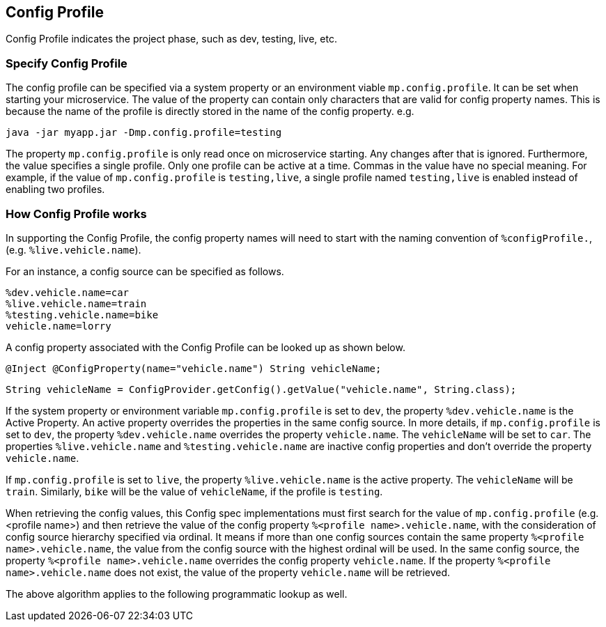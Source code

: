 //
// Copyright (c) 2020 Contributors to the Eclipse Foundation
//
// See the NOTICE file(s) distributed with this work for additional
// information regarding copyright ownership.
//
// Licensed under the Apache License, Version 2.0 (the "License");
// You may not use this file except in compliance with the License.
// You may obtain a copy of the License at
//
//    http://www.apache.org/licenses/LICENSE-2.0
//
// Unless required by applicable law or agreed to in writing, software
// distributed under the License is distributed on an "AS IS" BASIS,
// WITHOUT WARRANTIES OR CONDITIONS OF ANY KIND, either express or implied.
// See the License for the specific language governing permissions and
// limitations under the License.
// Contributors:
// Emily Jiang


[[configprofile]]
== Config Profile

Config Profile indicates the project phase, such as dev, testing, live, etc. 

=== Specify Config Profile

The config profile can be specified via a system property or an environment viable `mp.config.profile`. It can be set when starting your microservice. The value of the property can contain only characters that are valid for config property names. 
This is because the name of the profile is directly stored in the name of the config property. e.g.

[source, text]
----
java -jar myapp.jar -Dmp.config.profile=testing
----

The property `mp.config.profile` is only read once on microservice starting. Any changes after that is ignored. Furthermore, the value specifies a single profile. Only one profile can be active at a time.
Commas in the value have no special meaning. For example, if the value of `mp.config.profile` is `testing,live`,  a single profile named `testing,live` is enabled instead of enabling two profiles. 

=== How Config Profile works

In supporting the Config Profile, the config property names will need to start with the naming convention of `%configProfile.`, (e.g. `%live.vehicle.name`).

For an instance, a config source can be specified as follows.

[source, text]
----
%dev.vehicle.name=car
%live.vehicle.name=train
%testing.vehicle.name=bike
vehicle.name=lorry
----

A config property associated with the Config Profile can be looked up as shown below.

[source, text]
----
@Inject @ConfigProperty(name="vehicle.name") String vehicleName;
----

[source, text]
----
String vehicleName = ConfigProvider.getConfig().getValue("vehicle.name", String.class);
----

If the system property or environment variable `mp.config.profile` is set to `dev`, the property `%dev.vehicle.name` is the Active Property. An active property overrides the properties in the same config source. 
In more details, if `mp.config.profile` is set to `dev`, the property `%dev.vehicle.name` overrides the property `vehicle.name`. The `vehicleName` will be set to `car`.
The properties `%live.vehicle.name` and `%testing.vehicle.name` are inactive config properties and don't override the property `vehicle.name`.

If `mp.config.profile` is set to `live`, the property `%live.vehicle.name` is the active property. The `vehicleName` will be `train`. Similarly, `bike` will be the value of `vehicleName`, if the profile is `testing`.

When retrieving the config values, this Config spec implementations must first search for the value of `mp.config.profile` (e.g. <profile name>) and then retrieve the value of the config property `%<profile name>.vehicle.name`,
with the consideration of config source hierarchy specified via ordinal. It means if more than one config sources contain the same property `%<profile name>.vehicle.name`, 
the value from the config source with the highest ordinal will be used. In the same config source, the property `%<profile name>.vehicle.name` overrides the config property `vehicle.name`. 
If the property `%<profile name>.vehicle.name` does not exist, the value of the property `vehicle.name` will be retrieved.

The above algorithm applies to the following programmatic lookup as well.


